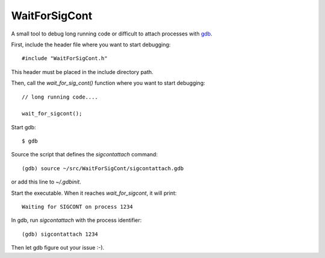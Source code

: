 WaitForSigCont
==============

A small tool to debug long running code or difficult to attach processes with `gdb <https://www.gnu.org/software/gdb/>`_.


First, include the header file where you want to start debugging::

  #include "WaitForSigCont.h"

This header must be placed in the include directory path.

Then, call the `wait_for_sig_cont()` function where you want to start
debugging::

  // long running code....

  wait_for_sigcont();

Start gdb::

  $ gdb

Source the script that defines the `sigcontattach` command::

  (gdb) source ~/src/WaitForSigCont/sigcontattach.gdb

or add this line to *~/.gdbinit*.

Start the executable. When it reaches `wait_for_sigcont`, it will print::

  Waiting for SIGCONT on process 1234

In gdb, run `sigcontattach` with the process identifier::

  (gdb) sigcontattach 1234

Then let gdb figure out your issue :-).
